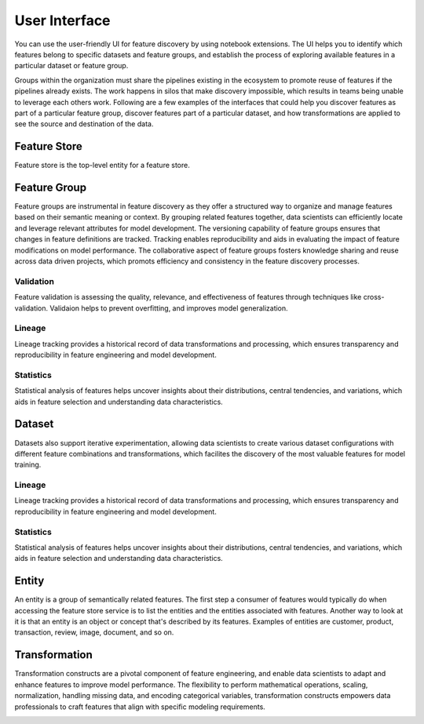 User Interface
****************
You can use the user-friendly UI for feature discovery by using notebook extensions. The UI helps you to identify which features belong to specific datasets and feature groups, and establish the process of exploring available features in a particular dataset or feature group.

Groups within the organization must share the pipelines existing in the ecosystem to promote reuse of features if the pipelines already exists. The work happens in silos that make discovery impossible, which results in teams being unable to leverage each others work. Following are a few examples of the interfaces that could help you discover features as part of a particular feature group, discover features part of a particular dataset, and how transformations are applied to see the source and destination of the data.

Feature Store
=============
Feature store is the top-level entity for a feature store.


Feature Group
=============
Feature groups are instrumental in feature discovery as they offer a structured way to organize and manage features based on their semantic meaning or context. By grouping related features together, data scientists can efficiently locate and leverage relevant attributes for model development. The versioning capability of feature groups ensures that changes in feature definitions are tracked. Tracking enables reproducibility and aids in evaluating the impact of feature modifications on model performance. The collaborative aspect of feature groups fosters knowledge sharing and reuse across data driven projects, which promots efficiency and consistency in the feature discovery processes.

.. image:: figures/featuregroup.gif

Validation
###########
Feature validation is assessing the quality, relevance, and effectiveness of features through techniques like cross-validation. Validaion helps to prevent overfitting, and improves model generalization.

.. image:: figures/validation_fg.png

Lineage
###########
Lineage tracking provides a historical record of data transformations and processing, which ensures transparency and reproducibility in feature engineering and model development.

.. image:: figures/lineage_fg.png

Statistics
###########
Statistical analysis of features helps uncover insights about their distributions, central tendencies, and variations, which aids in feature selection and understanding data characteristics.

.. image:: figures/stats_fg.png

Dataset
======
Datasets also support iterative experimentation, allowing data scientists to create various dataset configurations with different feature combinations and transformations, which facilites the discovery of the most valuable features for model training.

.. image:: figures/dataset.gif


Lineage
###########
Lineage tracking provides a historical record of data transformations and processing, which ensures transparency and reproducibility in feature engineering and model development.

.. image:: figures/lineage_d1.png

.. image:: figures/lineage_d2.png

Statistics
###########
Statistical analysis of features helps uncover insights about their distributions, central tendencies, and variations, which aids in feature selection and understanding data characteristics.

.. image:: figures/stats_d.png

Entity
======
An entity is a group of semantically related features. The first step a consumer of features would typically do when accessing the feature store service is to list the entities and the entities associated with features. Another way to look at it is that an entity is an object or concept that's described by its features. Examples of entities are customer, product, transaction, review, image, document, and so on.

Transformation
==============
Transformation constructs are a pivotal component of feature engineering, and enable data scientists to adapt and enhance features to improve model performance. The flexibility to perform mathematical operations, scaling, normalization, handling missing data, and encoding categorical variables, transformation constructs empowers data professionals to craft features that align with specific modeling requirements.

.. image:: figures/transformations.gif
